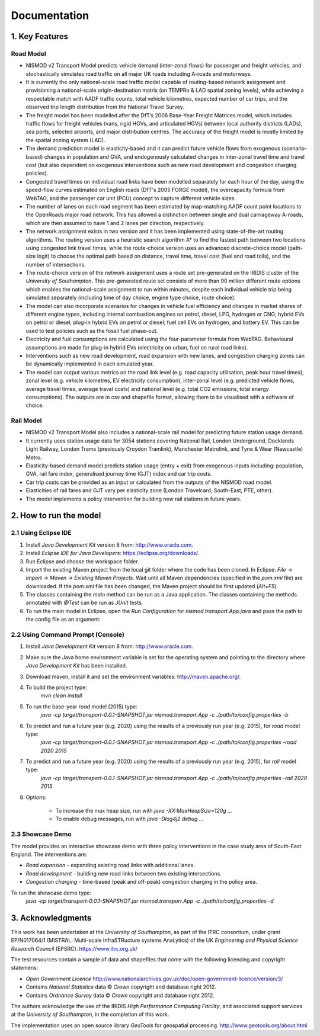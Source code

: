 =============
Documentation
=============

1. Key Features
===============

Road Model
----------

*	NISMOD v2 Transport Model predicts vehicle demand (inter-zonal flows) for passenger and freight vehicles, and stochastically simulates road traffic on all major UK roads including A-roads and motorways.
*	It is currently the only national-scale road traffic model capable of routing-based network assignment and provisioning a national-scale origin-destination matrix (on TEMPRo & LAD spatial zoning levels), while achieving a respectable match with AADF traffic counts, total vehicle kilometres, expected number of car trips, and the observed trip length distribution from the National Travel Survey. 
*	The freight model has been modelled after the DfT’s 2006 Base-Year Freight Matrices model, which includes traffic flows for freight vehicles (vans, rigid HGVs, and articulated HGVs) between local authority districts (LADs), sea ports, selected airports, and major distribution centres. The accuracy of the freight model is mostly limited by the spatial zoning system (LAD).
*	The demand prediction model is elasticity-based and it can predict future vehicle flows from exogenous (scenario-based) changes in population and GVA, and endogenously calculated changes in inter-zonal travel time and travel cost (but also dependent on exogenous interventions such as new road development and congestion charging policies).
*	Congested travel times on individual road links have been modelled separately for each hour of the day, using the speed-flow curves estimated on English roads (DfT's 2005 FORGE model), the overcapacity formula from WebTAG, and the passenger car unit (PCU) concept to capture different vehicle sizes.
*	The number of lanes on each road segment has been estimated by map-matching AADF count point locations to the OpenRoads major road network. This has allowed a distinction between single and dual carriageway A-roads, which are then assumed to have 1 and 2 lanes per direction, respectively.
*	The network assignment exists in two version and it has been implemented using state-of-the-art routing algorithms. The routing version uses a heuristic search algorithm A* to find the fastest path between two locations using congested link travel times, while the route-choice version uses an advanced discrete-choice model (path-size logit) to choose the optimal path based on distance, travel time, travel cost (fuel and road tolls), and the number of intersections.
*	The route-choice version of the network assignment uses a route set pre-generated on the IRIDIS cluster of the *University of Southampton*. This pre-generated route set consists of more than 90 million different route options which enables the national-scale assignment to run within minutes, despite each individual vehicle trip being simulated separately (including time of day choice, engine type choice, route choice).
*	The model can also incorporate scenarios for changes in vehicle fuel efficiency and changes in market shares of different engine types, including internal combustion engines on petrol, diesel, LPG, hydrogen or CNG; hybrid EVs on petrol or diesel; plug-in hybrid EVs on petrol or diesel; fuel cell EVs on hydrogen, and battery EV. This can be used to test policies such as the fossil fuel phase-out.
* 	Electricity and fuel consumptions are calculated using the four-parameter formula from WebTAG. Behavioural assumptions are made for plug-in hybrid EVs (electricity on urban, fuel on rural road links).
*	Interventions such as new road development, road expansion with new lanes, and congestion charging zones can be dynamically implemented in each simulated year.
*	The model can output various metrics on the road link level (e.g. road capacity utilisation, peak hour travel times), zonal level (e.g. vehicle kilometres, EV electricity consumption), inter-zonal level (e.g. predicted vehicle flows, average travel times, average travel costs) and national level (e.g. total CO2 emissions, total energy consumptions). The outputs are in csv and shapefile format, allowing them to be visualised with a software of choice.

Rail Model
----------

*	NISMOD v2 Transport Model also includes a national-scale rail model for predicting future station usage demand.
*	It currently uses station usage data for 3054 stations covering National Rail, London Underground, Docklands Light Railway, London Trams (previously Croydon Tramlink), Manchester Metrolink, and Tyne & Wear (Newcastle) Metro.
*	Elasticity-based demand model predicts station usage (entry + exit) from exogenous inputs including: population, GVA, rail fare index, generalised journey time (GJT) index and car trip costs.
*	Car trip costs can be provided as an input or calculated from the outputs of the NISMOD road model.
*	Elasticities of rail fares and GJT vary per elasticity zone (London Travelcard, South-East, PTE, other).
* 	The model implements a policy intervention for building new rail stations in future years.


2. How to run the model
=======================

2.1 Using Eclipse IDE
---------------------

1. Install *Java Development Kit* version 8 from: http://www.oracle.com.
2. Install *Eclipse IDE for Java Developers*: https://eclipse.org/downloads/.
3. Run Eclipse and choose the workspace folder.
4. Import the existing Maven project from the local git folder where the code has been cloned. In Eclipse: *File -> Import -> Maven -> Existing Maven Projects.* Wait until all Maven dependencies (specified in the *pom.xml* file) are downloaded. If the *pom.xml* file has been changed, the Maven project should be first updated (*Alt+F5*).
5. The classes containing the *main* method can be run as a Java application. The classes containing the methods annotated with *@Test* can be run as *JUnit* tests.
6. To run the main model in Eclipse, open the *Run Configuration* for *nismod.transport.App.java* and pass the path to the config file as an argument:

.. image:: /images/configuration.jpg

2.2 Using Command Prompt (Console)
----------------------------------

1. Install *Java Development Kit* version 8 from: http://www.oracle.com.
2. Make sure the Java home environment variable is set for the operating system and pointing to the directory where *Java Development Kit* has been installed.
3. Download maven, install it and set the environment variables: http://maven.apache.org/.
4. To build the project type:  
       `mvn clean install`
5. To run the base-year *road* model (2015) type:
       `java -cp target/transport-0.0.1-SNAPSHOT.jar nismod.transport.App -c ./path/to/config.properties -b`
6. To predict and run a future year (e.g. 2020) using the results of a previously run year (e.g. 2015), for *road* model type:
       `java -cp target/transport-0.0.1-SNAPSHOT.jar nismod.transport.App -c ./path/to/config.properties -road 2020 2015`
7. To predict and run a future year (e.g. 2020) using the results of a previously run year (e.g. 2015), for *rail* model type:
       `java -cp target/transport-0.0.1-SNAPSHOT.jar nismod.transport.App -c ./path/to/config.properties -rail 2020 2015`
8. Options:

        * To increase the max heap size, run with `java -XX:MaxHeapSize=120g ...`
        * To enable debug messages, run with `java -Dlog4j2.debug ...`


2.3 Showcase Demo
-----------------

The model provides an interactive showcase demo with three policy interventions in the case study area of South-East England. The interventions are:

* *Road expansion* - expanding existing road links with additional lanes.
* *Road development* - building new road links between two existing intersections.
* *Congestion charging* - time-based (peak and off-peak) congestion charging in the policy area.

To run the showcase demo type:
    `java -cp target/transport-0.0.1-SNAPSHOT.jar nismod.transport.App -c ./path/to/config.properties -d`

.. image:: /images/LandingGUI.png

.. image:: /images/RoadExpansion.png

.. image:: /images/RoadDevelopment.png

.. image:: /images/CongestionCharging.png


3. Acknowledgments 
==================

This work has been undertaken at the *University of Southampton*, as part of the ITRC consortium, under grant EP/N017064/1 (MISTRAL: Multi-scale InfraSTRucture systems AnaLytics) of the UK *Engineering and Physical Science Research Council* (EPSRC).  
https://www.itrc.org.uk/

The test resources contain a sample of data and shapefiles that come with the following licencing and copyright statemens:

* *Open Government Licence*  http://www.nationalarchives.gov.uk/doc/open-government-licence/version/3/
* Contains *National Statistics* data © *Crown* copyright and database right 2012.
* Contains *Ordnance Survey* data © *Crown* copyright and database right 2012.

The authors acknowledge the use of the IRIDIS *High Performance Computing Facility*, and associated support services at the *University of Southampton*, in the completion of this work.

The implementation uses an open source library *GeoTools* for geospatial processing.  
http://www.geotools.org/about.html